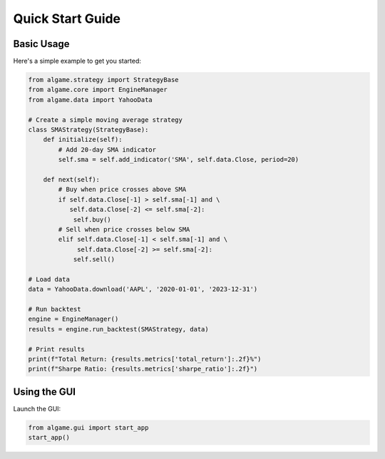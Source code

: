 Quick Start Guide
===============

Basic Usage
---------

Here's a simple example to get you started:

.. code-block:: python

    from algame.strategy import StrategyBase
    from algame.core import EngineManager
    from algame.data import YahooData

    # Create a simple moving average strategy
    class SMAStrategy(StrategyBase):
        def initialize(self):
            # Add 20-day SMA indicator
            self.sma = self.add_indicator('SMA', self.data.Close, period=20)

        def next(self):
            # Buy when price crosses above SMA
            if self.data.Close[-1] > self.sma[-1] and \
               self.data.Close[-2] <= self.sma[-2]:
                self.buy()
            # Sell when price crosses below SMA
            elif self.data.Close[-1] < self.sma[-1] and \
                 self.data.Close[-2] >= self.sma[-2]:
                self.sell()

    # Load data
    data = YahooData.download('AAPL', '2020-01-01', '2023-12-31')

    # Run backtest
    engine = EngineManager()
    results = engine.run_backtest(SMAStrategy, data)

    # Print results
    print(f"Total Return: {results.metrics['total_return']:.2f}%")
    print(f"Sharpe Ratio: {results.metrics['sharpe_ratio']:.2f}")

Using the GUI
-----------

Launch the GUI:

.. code-block:: python

    from algame.gui import start_app
    start_app()
